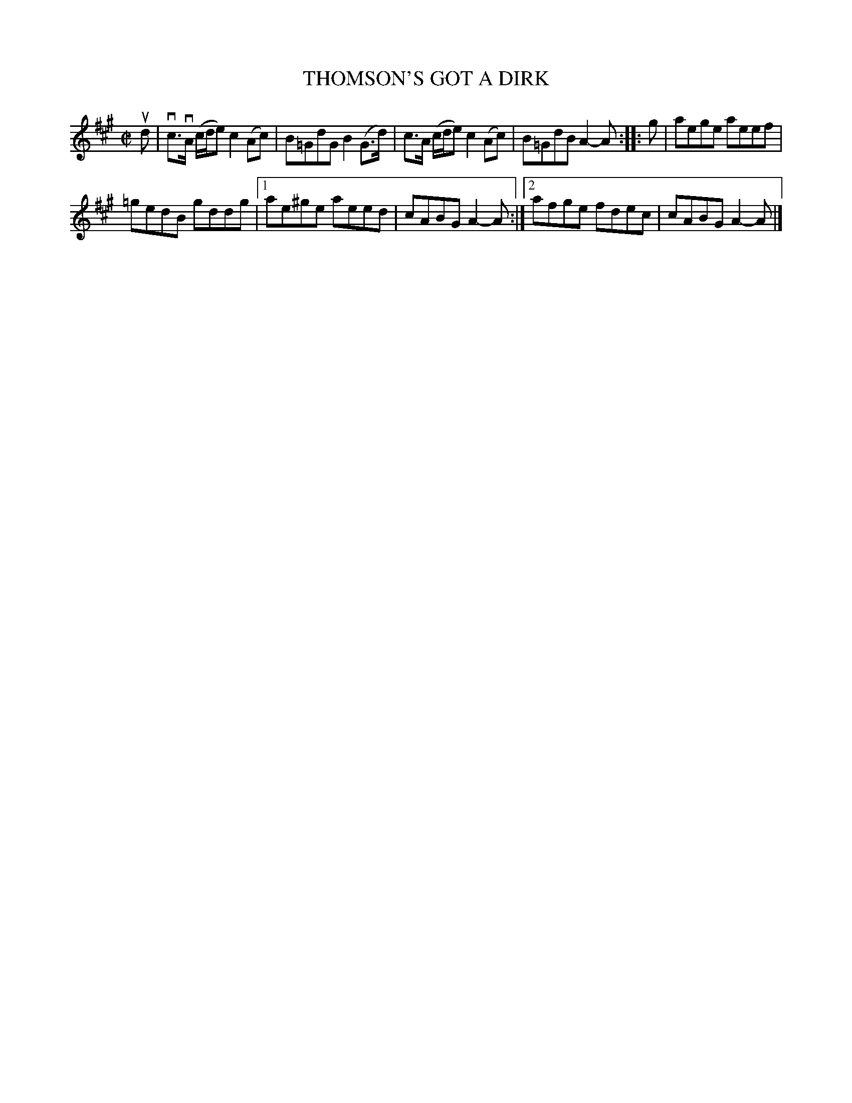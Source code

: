 X: 4002
T: THOMSON'S GOT A DIRK
R: Reel.
%R: reel
B: James Kerr "Merry Melodies" v.3 p.04 #2
Z: 2016 John Chambers <jc:trillian.mit.edu>
M: C|
L: 1/8
K: A
ud |\
vc>vA (c/d/e) c2 (Ac) | B=GdG B2(G>d) |\
c>A (c/d/e) c2 (Ac) | B=GdB A2-A ::\
g |\
aege aeef |
=gedB gddg |\
[1 ae^ge aeed | cABG A2-A :|\
[2 afge fdec | cABG A2-A |]
